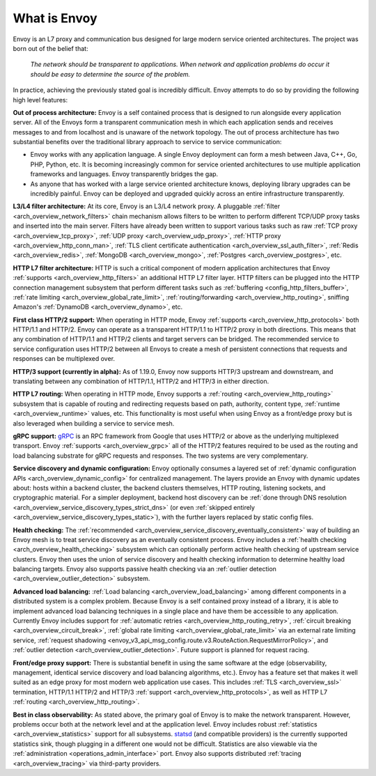 What is Envoy
--------------

Envoy is an L7 proxy and communication bus designed for large modern service oriented architectures.
The project was born out of the belief that:

  *The network should be transparent to applications. When network and application problems do occur
  it should be easy to determine the source of the problem.*

In practice, achieving the previously stated goal is incredibly difficult. Envoy attempts to do so
by providing the following high level features:

**Out of process architecture:** Envoy is a self contained process that is designed to run
alongside every application server. All of the Envoys form a transparent communication mesh in which
each application sends and receives messages to and from localhost and is unaware of the network
topology. The out of process architecture has two substantial benefits over the traditional library
approach to service to service communication:

* Envoy works with any application language. A single Envoy deployment can form a mesh between
  Java, C++, Go, PHP, Python, etc. It is becoming increasingly common for service oriented
  architectures to use multiple application frameworks and languages. Envoy transparently bridges
  the gap.
* As anyone that has worked with a large service oriented architecture knows, deploying library
  upgrades can be incredibly painful. Envoy can be deployed and upgraded quickly across an
  entire infrastructure transparently.

**L3/L4 filter architecture:** At its core, Envoy is an L3/L4 network proxy. A pluggable
:ref:`filter <arch_overview_network_filters>` chain mechanism allows filters to be written to
perform different TCP/UDP proxy tasks and inserted into the main server. Filters have already been
written to support various tasks such as raw :ref:`TCP proxy <arch_overview_tcp_proxy>`, :ref:`UDP
proxy <arch_overview_udp_proxy>`, :ref:`HTTP proxy <arch_overview_http_conn_man>`, :ref:`TLS client
certificate authentication <arch_overview_ssl_auth_filter>`, :ref:`Redis <arch_overview_redis>`,
:ref:`MongoDB <arch_overview_mongo>`, :ref:`Postgres <arch_overview_postgres>`, etc.

**HTTP L7 filter architecture:** HTTP is such a critical component of modern application
architectures that Envoy :ref:`supports <arch_overview_http_filters>` an additional HTTP L7 filter
layer. HTTP filters can be plugged into the HTTP connection management subsystem that perform
different tasks such as :ref:`buffering <config_http_filters_buffer>`, :ref:`rate limiting
<arch_overview_global_rate_limit>`, :ref:`routing/forwarding <arch_overview_http_routing>`, sniffing
Amazon's :ref:`DynamoDB <arch_overview_dynamo>`, etc.

**First class HTTP/2 support:** When operating in HTTP mode, Envoy :ref:`supports
<arch_overview_http_protocols>` both HTTP/1.1 and HTTP/2. Envoy can operate as a transparent
HTTP/1.1 to HTTP/2 proxy in both directions. This means that any combination of HTTP/1.1 and HTTP/2
clients and target servers can be bridged. The recommended service to service configuration uses
HTTP/2 between all Envoys to create a mesh of persistent connections that requests and responses can
be multiplexed over.

**HTTP/3 support (currently in alpha):** As of 1.19.0, Envoy now supports HTTP/3 upstream and downstream,
and translating between any combination of HTTP/1.1, HTTP/2 and HTTP/3 in either direction.

**HTTP L7 routing:** When operating in HTTP mode, Envoy supports a
:ref:`routing <arch_overview_http_routing>` subsystem that is capable of routing and redirecting
requests based on path, authority, content type, :ref:`runtime <arch_overview_runtime>` values, etc.
This functionality is most useful when using Envoy as a front/edge proxy but is also leveraged when
building a service to service mesh.

**gRPC support:** `gRPC <https://www.grpc.io/>`_ is an RPC framework from Google that uses HTTP/2 or above
as the underlying multiplexed transport. Envoy :ref:`supports <arch_overview_grpc>` all of the
HTTP/2 features required to be used as the routing and load balancing substrate for gRPC requests
and responses. The two systems are very complementary.

**Service discovery and dynamic configuration:** Envoy optionally consumes a layered set of
:ref:`dynamic configuration APIs <arch_overview_dynamic_config>` for centralized management.
The layers provide an Envoy with dynamic updates about: hosts within a backend cluster, the
backend clusters themselves, HTTP routing, listening sockets, and cryptographic material.
For a simpler deployment, backend host discovery can be
:ref:`done through DNS resolution <arch_overview_service_discovery_types_strict_dns>`
(or even
:ref:`skipped entirely <arch_overview_service_discovery_types_static>`),
with the further layers replaced by static config files.

**Health checking:** The :ref:`recommended <arch_overview_service_discovery_eventually_consistent>`
way of building an Envoy mesh is to treat service discovery as an eventually consistent process.
Envoy includes a :ref:`health checking <arch_overview_health_checking>` subsystem which can
optionally perform active health checking of upstream service clusters. Envoy then uses the union of
service discovery and health checking information to determine healthy load balancing targets. Envoy
also supports passive health checking via an :ref:`outlier detection
<arch_overview_outlier_detection>` subsystem.

**Advanced load balancing:** :ref:`Load balancing <arch_overview_load_balancing>` among different
components in a distributed system is a complex problem. Because Envoy is a self contained proxy
instead of a library, it is able to implement advanced load balancing techniques in a single place
and have them be accessible to any application. Currently Envoy includes support for :ref:`automatic
retries <arch_overview_http_routing_retry>`, :ref:`circuit breaking <arch_overview_circuit_break>`,
:ref:`global rate limiting <arch_overview_global_rate_limit>` via an external rate limiting service,
:ref:`request shadowing <envoy_v3_api_msg_config.route.v3.RouteAction.RequestMirrorPolicy>`, and
:ref:`outlier detection <arch_overview_outlier_detection>`. Future support is planned for request
racing.

**Front/edge proxy support:** There is substantial benefit in using the same software at the edge
(observability, management, identical service discovery and load balancing algorithms, etc.). Envoy
has a feature set that makes it well suited as an edge proxy for most modern web application use
cases. This includes :ref:`TLS <arch_overview_ssl>` termination, HTTP/1.1 HTTP/2 and HTTP/3 :ref:`support
<arch_overview_http_protocols>`, as well as HTTP L7 :ref:`routing <arch_overview_http_routing>`.

**Best in class observability:** As stated above, the primary goal of Envoy is to make the network
transparent. However, problems occur both at the network level and at the application level. Envoy
includes robust :ref:`statistics <arch_overview_statistics>` support for all subsystems. `statsd
<https://github.com/etsy/statsd>`_ (and compatible providers) is the currently supported statistics
sink, though plugging in a different one would not be difficult. Statistics are also viewable via
the :ref:`administration <operations_admin_interface>` port. Envoy also supports distributed
:ref:`tracing <arch_overview_tracing>` via third-party providers.
